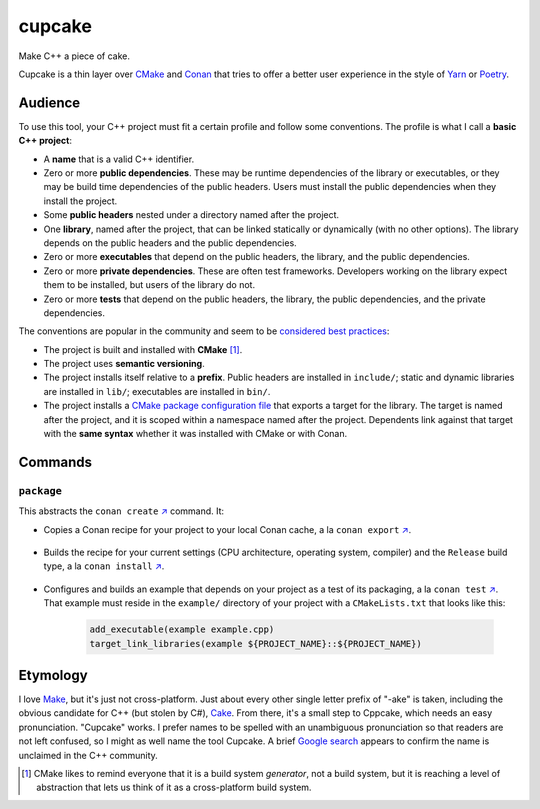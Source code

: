 .. start-include

=======
cupcake
=======

Make C++ a piece of cake.

.. image:: https://travis-ci.org/thejohnfreeman/cupcake.svg?branch=master
   :target: https://travis-ci.org/thejohnfreeman/cupcake
   :alt: Build status

.. image:: https://readthedocs.org/projects/cupcake/badge/?version=latest
   :target: https://cupcake.readthedocs.io/
   :alt: Documentation status

.. image:: https://img.shields.io/pypi/v/cupcake.svg
   :target: https://pypi.org/project/cupcake/
   :alt: Latest PyPI version

.. image:: https://img.shields.io/pypi/pyversions/cupcake.svg
   :target: https://pypi.org/project/cupcake/
   :alt: Python versions supported

Cupcake is a thin layer over CMake_ and Conan_ that tries to offer
a better user experience in the style of Yarn_ or Poetry_.

.. _CMake: https://cmake.org/cmake/help/latest/manual/cmake.1.html
.. _Conan: https://docs.conan.io/
.. _Yarn: https://yarnpkg.com/en/
.. _Poetry: https://poetry.eustace.io/


Audience
========

To use this tool, your C++ project must fit a certain profile and follow some
conventions. The profile is what I call a **basic C++ project**:

- A **name** that is a valid C++ identifier.
- Zero or more **public dependencies**. These may be runtime dependencies of
  the library or executables, or they may be build time dependencies of the
  public headers. Users must install the public dependencies when they install
  the project.
- Some **public headers** nested under a directory named after the project.
- One **library**, named after the project, that can be linked statically or
  dynamically (with no other options). The library depends on the public
  headers and the public dependencies.
- Zero or more **executables** that depend on the public headers, the library,
  and the public dependencies.
- Zero or more **private dependencies**. These are often test frameworks.
  Developers working on the library expect them to be installed, but users of
  the library do not.
- Zero or more **tests** that depend on the public headers, the library, the
  public dependencies, and the private dependencies.

The conventions are popular in the community and seem to be considered__
best__ practices__:

.. __: https://www.youtube.com/watch?v=eC9-iRN2b04
.. __: https://pabloariasal.github.io/2018/02/19/its-time-to-do-cmake-right/
.. __: https://unclejimbo.github.io/2018/06/08/Modern-CMake-for-Library-Developers/

- The project is built and installed with **CMake** [#]_.
- The project uses **semantic versioning**.
- The project installs itself relative to a **prefix**. Public headers are
  installed in ``include/``; static and dynamic libraries are installed in
  ``lib/``; executables are installed in ``bin/``.
- The project installs a `CMake package configuration file`__ that exports
  a target for the library. The target is named after the project, and it is
  scoped within a namespace named after the project. Dependents link against
  that target with the **same syntax** whether it was installed with CMake or
  with Conan.

.. __: https://cmake.org/cmake/help/latest/manual/cmake-packages.7.html#package-configuration-file


Commands
========

``package``
-----------

This abstracts the ``conan create`` `↗️`__ command. It:

.. __: https://docs.conan.io/en/latest/reference/commands/creator/create.html

- Copies a Conan recipe for your project to your local Conan cache, a la
  ``conan export`` `↗️`__.

   .. __: https://docs.conan.io/en/latest/reference/commands/creator/export.html

- Builds the recipe for your current settings (CPU architecture, operating
  system, compiler) and the ``Release`` build type, a la ``conan install``
  `↗️`__.

   .. __: https://docs.conan.io/en/latest/reference/commands/consumer/install.html

- Configures and builds an example that depends on your project as a test of
  its packaging, a la ``conan
  test`` `↗️`__. That example must reside in the ``example/`` directory of your
  project with a ``CMakeLists.txt`` that looks like this:

   .. __: https://docs.conan.io/en/latest/reference/commands/creator/test.html

   .. code-block:: cmake

      add_executable(example example.cpp)
      target_link_libraries(example ${PROJECT_NAME}::${PROJECT_NAME})

  .. TODO: example.cpp in place of example/ directory.


Etymology
=========

I love Make_, but it's just not cross-platform. Just about every other
single letter prefix of "-ake" is taken, including the obvious candidate for
C++ (but stolen by C#), Cake_. From there, it's a small step to Cppcake,
which needs an easy pronunciation. "Cupcake" works. I prefer names to be
spelled with an unambiguous pronunciation so that readers are not left
confused, so I might as well name the tool Cupcake. A brief `Google
search`__ appears to confirm
the name is unclaimed in the C++ community.

.. _Make: https://www.gnu.org/software/make/
.. _Cake: https://cakebuild.net/
.. __: https://www.google.com/search?q=c%2B%2B+cupcake


.. [#] CMake likes to remind everyone that it is a build system *generator*,
   not a build system, but it is reaching a level of abstraction that lets
   us think of it as a cross-platform build system.

.. end-include
